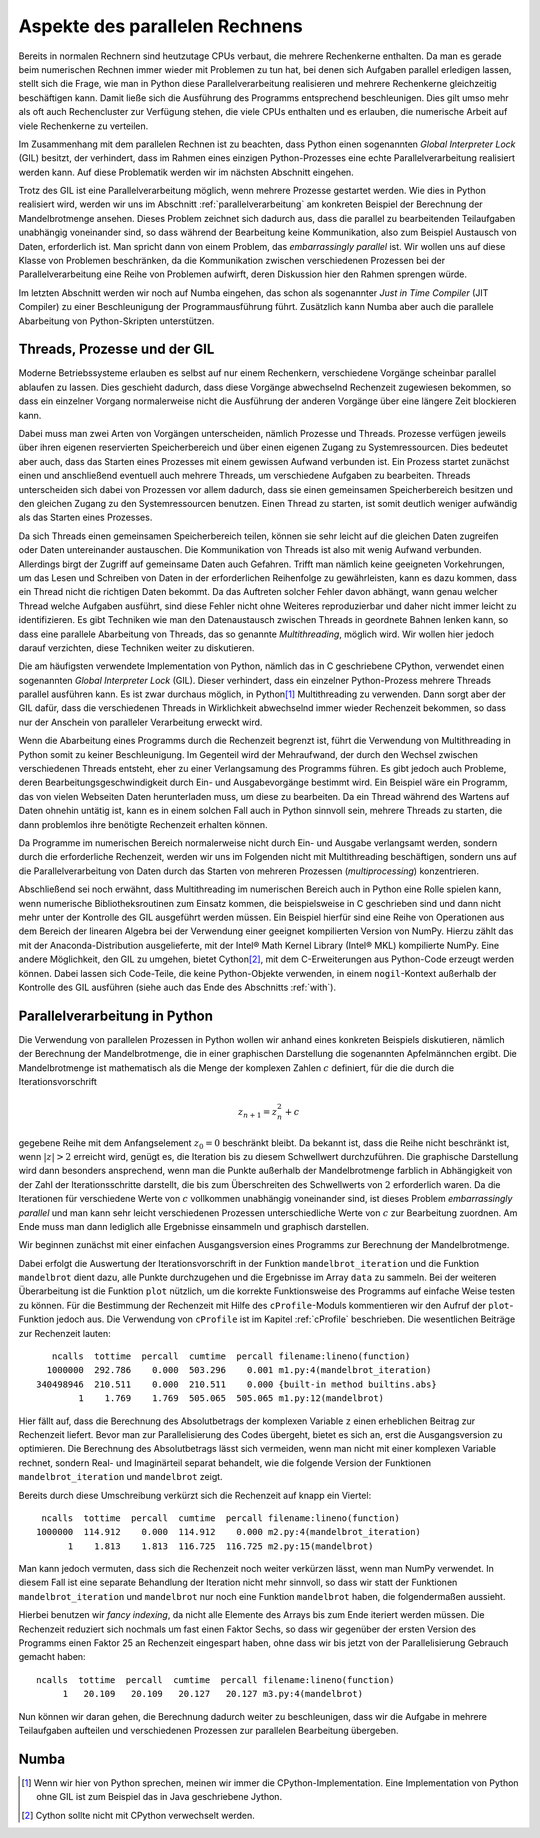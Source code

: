 ===============================
Aspekte des parallelen Rechnens
===============================

Bereits in normalen Rechnern sind heutzutage CPUs verbaut, die mehrere
Rechenkerne enthalten. Da man es gerade beim numerischen Rechnen immer
wieder mit Problemen zu tun hat, bei denen sich Aufgaben parallel erledigen
lassen, stellt sich die Frage, wie man in Python diese Parallelverarbeitung
realisieren und mehrere Rechenkerne gleichzeitig beschäftigen kann. Damit
ließe sich die Ausführung des Programms entsprechend beschleunigen. Dies
gilt umso mehr als oft auch Rechencluster zur Verfügung stehen, die viele
CPUs enthalten und es erlauben, die numerische Arbeit auf viele Rechenkerne
zu verteilen.

Im Zusammenhang mit dem parallelen Rechnen ist zu beachten, dass Python
einen sogenannten *Global Interpreter Lock* (GIL) besitzt, der verhindert,
dass im Rahmen eines einzigen Python-Prozesses eine echte Parallelverarbeitung
realisiert werden kann. Auf diese Problematik werden wir im nächsten Abschnitt
eingehen.

Trotz des GIL ist eine Parallelverarbeitung möglich, wenn mehrere
Prozesse gestartet werden. Wie dies in Python realisiert wird, werden wir
uns im Abschnitt :ref:`parallelverarbeitung` am konkreten Beispiel der
Berechnung der Mandelbrotmenge ansehen. Dieses Problem zeichnet sich dadurch
aus, dass die parallel zu bearbeitenden Teilaufgaben unabhängig voneinander
sind, so dass während der Bearbeitung keine Kommunikation, also zum Beispiel
Austausch von Daten, erforderlich ist. Man spricht dann von einem
Problem, das *embarrassingly parallel* ist. Wir wollen uns auf diese Klasse
von Problemen beschränken, da die Kommunikation zwischen verschiedenen
Prozessen bei der Parallelverarbeitung eine Reihe von Problemen aufwirft,
deren Diskussion hier den Rahmen sprengen würde.

Im letzten Abschnitt werden wir noch auf Numba eingehen, das schon als
sogenannter *Just in Time Compiler* (JIT Compiler) zu einer Beschleunigung
der Programmausführung führt. Zusätzlich kann Numba aber auch die
parallele Abarbeitung von Python-Skripten unterstützen.

-----------------------------
Threads, Prozesse und der GIL
-----------------------------

Moderne Betriebssysteme erlauben es selbst auf nur einem Rechenkern,
verschiedene Vorgänge scheinbar parallel ablaufen zu lassen. Dies geschieht
dadurch, dass diese Vorgänge abwechselnd Rechenzeit zugewiesen bekommen,
so dass ein einzelner Vorgang normalerweise nicht die Ausführung der anderen
Vorgänge über eine längere Zeit blockieren kann. 

Dabei muss man zwei Arten von Vorgängen unterscheiden, nämlich Prozesse und
Threads. Prozesse verfügen jeweils über ihren eigenen reservierten
Speicherbereich und über einen eigenen Zugang zu Systemressourcen. Dies
bedeutet aber auch, dass das Starten eines Prozesses mit einem gewissen
Aufwand verbunden ist. Ein Prozess startet zunächst einen und anschließend
eventuell auch mehrere Threads, um verschiedene Aufgaben zu bearbeiten. 
Threads unterscheiden sich dabei von Prozessen vor allem dadurch, dass sie
einen gemeinsamen Speicherbereich besitzen und den gleichen Zugang zu den
Systemressourcen benutzen. Einen Thread zu starten, ist somit deutlich weniger
aufwändig als das Starten eines Prozesses.

Da sich Threads einen gemeinsamen Speicherbereich teilen, können sie sehr
leicht auf die gleichen Daten zugreifen oder Daten untereinander austauschen.
Die Kommunikation von Threads ist also mit wenig Aufwand verbunden. Allerdings
birgt der Zugriff auf gemeinsame Daten auch Gefahren. Trifft man nämlich keine
geeigneten Vorkehrungen, um das Lesen und Schreiben von Daten in der
erforderlichen Reihenfolge zu gewährleisten, kann es dazu kommen, dass ein
Thread nicht die richtigen Daten bekommt. Da das Auftreten solcher Fehler davon
abhängt, wann genau welcher Thread welche Aufgaben ausführt, sind diese Fehler
nicht ohne Weiteres reproduzierbar und daher nicht immer leicht zu
identifizieren. Es gibt Techniken wie man den Datenaustausch zwischen Threads
in geordnete Bahnen lenken kann, so dass eine parallele Abarbeitung von Threads,
das so genannte *Multithreading*, möglich wird. Wir wollen hier jedoch darauf
verzichten, diese Techniken weiter zu diskutieren.

Die am häufigsten verwendete Implementation von Python, nämlich das in C
geschriebene CPython, verwendet einen sogenannten *Global Interpreter Lock*
(GIL). Dieser verhindert, dass ein einzelner Python-Prozess mehrere Threads
parallel ausführen kann. Es ist zwar durchaus möglich, in Python\ [#CPython]_
Multithreading zu verwenden. Dann sorgt aber der GIL dafür, dass die
verschiedenen Threads in Wirklichkeit abwechselnd immer wieder Rechenzeit
bekommen, so dass nur der Anschein von paralleler Verarbeitung erweckt wird.

Wenn die Abarbeitung eines Programms durch die Rechenzeit begrenzt ist, führt
die Verwendung von Multithreading in Python somit zu keiner Beschleunigung.  Im
Gegenteil wird der Mehraufwand, der durch den Wechsel zwischen verschiedenen
Threads entsteht, eher zu einer Verlangsamung des Programms führen. Es gibt
jedoch auch Probleme, deren Bearbeitungsgeschwindigkeit durch Ein- und
Ausgabevorgänge bestimmt wird. Ein Beispiel wäre ein Programm, das von vielen
Webseiten Daten herunterladen muss, um diese zu bearbeiten. Da ein Thread
während des Wartens auf Daten ohnehin untätig ist, kann es in einem solchen
Fall auch in Python sinnvoll sein, mehrere Threads zu starten, die dann 
problemlos ihre benötigte Rechenzeit erhalten können.

Da Programme im numerischen Bereich normalerweise nicht durch Ein- und Ausgabe
verlangsamt werden, sondern durch die erforderliche Rechenzeit, werden wir
uns im Folgenden nicht mit Multithreading beschäftigen, sondern uns auf die
Parallelverarbeitung von Daten durch das Starten von mehreren Prozessen
(*multiprocessing*) konzentrieren. 

Abschließend sei noch erwähnt, dass Multithreading im numerischen Bereich auch
in Python eine Rolle spielen kann, wenn numerische Bibliotheksroutinen zum
Einsatz kommen, die beispielsweise in C geschrieben sind und dann nicht mehr
unter der Kontrolle des GIL ausgeführt werden müssen. Ein Beispiel hierfür sind
eine Reihe von Operationen aus dem Bereich der linearen Algebra bei der
Verwendung einer geeignet kompilierten Version von NumPy. Hierzu zählt das mit
der Anaconda-Distribution ausgelieferte, mit der Intel® Math Kernel
Library (Intel® MKL) kompilierte NumPy. Eine andere Möglichkeit, den GIL zu
umgehen, bietet Cython\ [#cython]_, mit dem C-Erweiterungen aus Python-Code
erzeugt werden können. Dabei lassen sich Code-Teile, die keine Python-Objekte
verwenden, in einem ``nogil``-Kontext außerhalb der Kontrolle des GIL ausführen
(siehe auch das Ende des Abschnitts :ref:`with`).

.. _parallelverarbeitung:

------------------------------
Parallelverarbeitung in Python
------------------------------

Die Verwendung von parallelen Prozessen in Python wollen wir anhand eines
konkreten Beispiels diskutieren, nämlich der Berechnung der Mandelbrotmenge,
die in einer graphischen Darstellung die sogenannten Apfelmännchen ergibt.
Die Mandelbrotmenge ist mathematisch als die Menge der komplexen Zahlen
:math:`c` definiert, für die die durch die Iterationsvorschrift

.. math::

   z_{n+1} = z_n^2+c

gegebene Reihe mit dem Anfangselement :math:`z_0=0` beschränkt bleibt. Da
bekannt ist, dass die Reihe nicht beschränkt ist, wenn :math:`|z| > 2` erreicht
wird, genügt es, die Iteration bis zu diesem Schwellwert durchzuführen. Die
graphische Darstellung wird dann besonders ansprechend, wenn man die Punkte
außerhalb der Mandelbrotmenge farblich in Abhängigkeit von der Zahl der
Iterationsschritte darstellt, die bis zum Überschreiten des Schwellwerts von
:math:`2` erforderlich waren. Da die Iterationen für verschiedene Werte von
:math:`c` vollkommen unabhängig voneinander sind, ist dieses Problem
*embarrassingly parallel* und man kann sehr leicht verschiedenen Prozessen
unterschiedliche Werte von :math:`c` zur Bearbeitung zuordnen. Am Ende muss man
dann lediglich alle Ergebnisse einsammeln und graphisch darstellen.

Wir beginnen zunächst mit einer einfachen Ausgangsversion eines Programms zur
Berechnung der Mandelbrotmenge.

.. sourcecode:: python
   :linenos:

   import matplotlib.pyplot as plt
   import numpy as np
   
   def mandelbrot_iteration(c, nitermax):
       z = 0
       for n in range(nitermax):
           if abs(z) > 2:
               return n
           z = z**2+c
       return nitermax
   
   def mandelbrot(xmin, xmax, ymin, ymax, npts, nitermax):
       data = np.empty(shape=(npts, npts), dtype=np.int)
       dx = (xmax-xmin)/(npts-1)
       dy = (ymax-ymin)/(npts-1)
       for nx in range(npts):
           x = xmin+nx*dx
           for ny in range(npts):
               y = ymin+ny*dy
               data[ny, nx] = mandelbrot_iteration(x+1j*y, nitermax)
       return data
   
   def plot(data):
       plt.imshow(data, extent=(xmin, xmax, ymin, ymax),
                  cmap='jet', origin='bottom', interpolation='none')
       plt.show()
   
   nitermax = 2000
   npts = 1000
   xmin = -2
   xmax = 1
   ymin = -1.5
   ymax = 1.5
   data = mandelbrot(xmin, xmax, ymin, ymax, npts, nitermax)
   # plot(data)

Dabei erfolgt die Auswertung der Iterationsvorschrift in der Funktion
``mandelbrot_iteration`` und die Funktion ``mandelbrot`` dient dazu, alle Punkte
durchzugehen und die Ergebnisse im Array ``data`` zu sammeln. Bei der weiteren
Überarbeitung ist die Funktion ``plot`` nützlich, um die korrekte Funktionsweise
des Programms auf einfache Weise testen zu können. Für die Bestimmung der
Rechenzeit mit Hilfe des ``cProfile``-Moduls kommentieren wir den Aufruf der
``plot``-Funktion jedoch aus. Die Verwendung von ``cProfile`` ist im Kapitel
:ref:`cProfile` beschrieben. Die wesentlichen Beiträge zur Rechenzeit lauten::

      ncalls  tottime  percall  cumtime  percall filename:lineno(function)
     1000000  292.786    0.000  503.296    0.001 m1.py:4(mandelbrot_iteration)
   340498946  210.511    0.000  210.511    0.000 {built-in method builtins.abs}
           1    1.769    1.769  505.065  505.065 m1.py:12(mandelbrot)

Hier fällt auf, dass die Berechnung des Absolutbetrags der komplexen Variable
``z`` einen erheblichen Beitrag zur Rechenzeit liefert. Bevor man zur
Parallelisierung des Codes übergeht, bietet es sich an, erst die Ausgangsversion
zu optimieren. Die Berechnung des Absolutbetrags lässt sich vermeiden, wenn man
nicht mit einer komplexen Variable rechnet, sondern Real- und Imaginärteil
separat behandelt, wie die folgende Version der Funktionen
``mandelbrot_iteration`` und ``mandelbrot`` zeigt.

.. sourcecode:: python
   :linenos:

   def mandelbrot_iteration(cx, cy, nitermax):
       x = 0
       y = 0
       for n in range(nitermax):
           x2 = x*x
           y2 = y*y
           if x2+y2 > 4:
               return n
           x, y = x2-y2+cx, 2*x*y+cy
       return nitermax
   
   def mandelbrot(xmin, xmax, ymin, ymax, npts, nitermax):
       data = np.empty(shape=(npts, npts), dtype=np.int)
       dx = (xmax-xmin)/(npts-1)
       dy = (ymax-ymin)/(npts-1)
       for nx in range(npts):
           x = xmin+nx*dx
           for ny in range(npts):
               y = ymin+ny*dy
               data[ny, nx] = mandelbrot_iteration(x, y, nitermax)
       return data

Bereits durch diese Umschreibung verkürzt sich die Rechenzeit auf knapp ein
Viertel::

   ncalls  tottime  percall  cumtime  percall filename:lineno(function)
  1000000  114.912    0.000  114.912    0.000 m2.py:4(mandelbrot_iteration)
        1    1.813    1.813  116.725  116.725 m2.py:15(mandelbrot)

Man kann jedoch vermuten, dass sich die Rechenzeit noch weiter verkürzen
lässt, wenn man NumPy verwendet. In diesem Fall ist eine separate Behandlung
der Iteration nicht mehr sinnvoll, so dass wir statt der Funktionen
``mandelbrot_iteration`` und ``mandelbrot`` nur noch eine Funktion
``mandelbrot`` haben, die folgendermaßen aussieht.

.. sourcecode:: python
   :linenos:

   def mandelbrot(xmin, xmax, ymin, ymax, npts, nitermax):
       cy, cx = np.mgrid[ymax:ymin:npts*1j, xmin:xmax:npts*1j]
       x = np.zeros_like(cx)
       y = np.zeros_like(cx)
       data = np.zeros(cx.shape, dtype=np.int)
       for n in range(nitermax):
           x2 = x*x
           y2 = y*y
           notdone = x2+y2 < 4
           data[notdone] = n
           x[notdone], y[notdone] = (x2[notdone]-y2[notdone]+cx[notdone],
                                     2*x[notdone]*y[notdone]+cy[notdone])
       return data

Hierbei benutzen wir *fancy indexing*, da nicht alle Elemente des Arrays
bis zum Ende iteriert werden müssen. Die Rechenzeit reduziert sich nochmals
um fast einen Faktor Sechs, so dass wir gegenüber der ersten Version des
Programms einen Faktor 25 an Rechenzeit eingespart haben, ohne dass wir
bis jetzt von der Parallelisierung Gebrauch gemacht haben::

   ncalls  tottime  percall  cumtime  percall filename:lineno(function)
        1   20.109   20.109   20.127   20.127 m3.py:4(mandelbrot)

Nun können wir daran gehen, die Berechnung dadurch weiter zu beschleunigen,
dass wir die Aufgabe in mehrere Teilaufgaben aufteilen und verschiedenen
Prozessen zur parallelen Bearbeitung übergeben.



.. image:: images/parallel/parallel_time.*
           :height: 6cm
           :align: center

.. image:: images/parallel/parallel.*
           :width: 100%
           :align: center

.. image:: images/parallel/mandelbrot_tiles.*
           :width: 6cm
           :align: center

-----
Numba
-----

.. [#CPython] Wenn wir hier von Python sprechen, meinen wir immer die
        CPython-Implementation. Eine Implementation von Python ohne GIL
        ist zum Beispiel das in Java geschriebene Jython.
.. [#cython] Cython sollte nicht mit CPython verwechselt werden.
